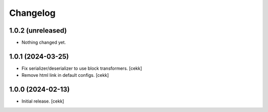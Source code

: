 Changelog
=========


1.0.2 (unreleased)
------------------

- Nothing changed yet.


1.0.1 (2024-03-25)
------------------

- Fix serializer/deserializer to use block transformers.
  [cekk]
- Remove html link in default configs.
  [cekk]

1.0.0 (2024-02-13)
------------------

- Initial release.
  [cekk]
